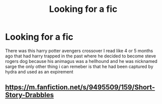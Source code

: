 #+TITLE: Looking for a fic

* Looking for a fic
:PROPERTIES:
:Author: yzayfreak
:Score: 3
:DateUnix: 1481987175.0
:DateShort: 2016-Dec-17
:FlairText: Request
:END:
There was this harry potter avengers crossover I read like 4 or 5 months ago that had harry trapped in the past where he decided to become steve rogers dog because his animagus was a hellhound and he was nicknamed sarge the only other thing i can remeber is that he had been captured by hydra and used as an expirement


** [[https://m.fanfiction.net/s/9495509/159/Short-Story-Drabbles]]
:PROPERTIES:
:Author: Ch1pp
:Score: 1
:DateUnix: 1482001415.0
:DateShort: 2016-Dec-17
:END:
